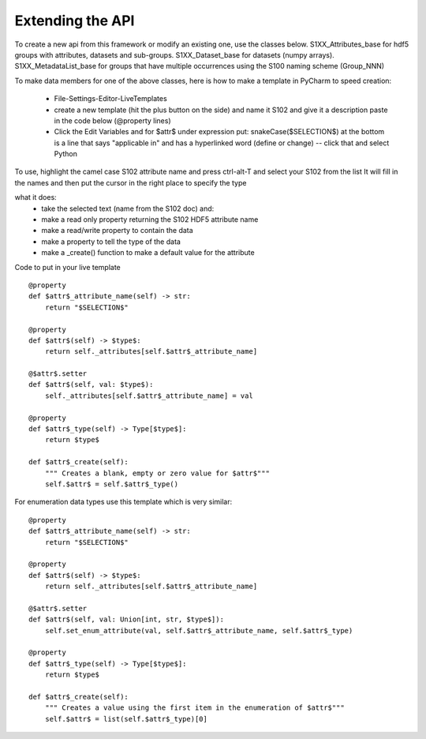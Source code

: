 Extending the API
=================

To create a new api from this framework or modify an existing one, use the classes below.
S1XX_Attributes_base for hdf5 groups with attributes, datasets and sub-groups.
S1XX_Dataset_base for datasets (numpy arrays).
S1XX_MetadataList_base for groups that have multiple occurrences using the S100 naming scheme (Group_NNN)

To make data members for one of the above classes, here is how to make a template in PyCharm to
speed creation:

    - File-Settings-Editor-LiveTemplates
    - create a new template (hit the plus button on the side) and name it S102 and give it a description
      paste in the code below (@property lines)
    - Click the Edit Variables and for $attr$ under expression put: snakeCase($SELECTION$)
      at the bottom is a line that says "applicable in" and has a hyperlinked word (define or change) -- click that and select Python

To use, highlight the camel case S102 attribute name and press ctrl-alt-T and select your S102 from the list
It will fill in the names and then put the cursor in the right place to specify the type

what it does:
    - take the selected text (name from the S102 doc) and:
    - make a read only property returning the S102 HDF5 attribute name
    - make a read/write property to contain the data
    - make a property to tell the type of the data
    - make a _create() function to make a default value for the attribute

Code to put in your live template ::

    @property
    def $attr$_attribute_name(self) -> str:
        return "$SELECTION$"

    @property
    def $attr$(self) -> $type$:
        return self._attributes[self.$attr$_attribute_name]

    @$attr$.setter
    def $attr$(self, val: $type$):
        self._attributes[self.$attr$_attribute_name] = val

    @property
    def $attr$_type(self) -> Type[$type$]:
        return $type$

    def $attr$_create(self):
        """ Creates a blank, empty or zero value for $attr$"""
        self.$attr$ = self.$attr$_type()

For enumeration data types use this template which is very similar::

    @property
    def $attr$_attribute_name(self) -> str:
        return "$SELECTION$"

    @property
    def $attr$(self) -> $type$:
        return self._attributes[self.$attr$_attribute_name]

    @$attr$.setter
    def $attr$(self, val: Union[int, str, $type$]):
        self.set_enum_attribute(val, self.$attr$_attribute_name, self.$attr$_type)

    @property
    def $attr$_type(self) -> Type[$type$]:
        return $type$

    def $attr$_create(self):
        """ Creates a value using the first item in the enumeration of $attr$"""
        self.$attr$ = list(self.$attr$_type)[0]

